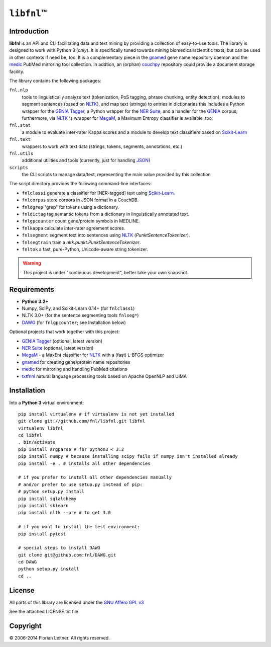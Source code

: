 #############
``libfnl``\ ™
#############

Introduction
============

**libfnl** is an API and CLI facilitating data and text mining by providing a collection of easy-to-use tools.
The library is designed to work with Python 3 (*only*).
It is specifically tuned towards mining biomedical/scientific texts, but can be used in other contexts if need be, too.
It is a complementary piece in the gnamed_ gene name repository daemon and the medic_ PubMed mirroring tool collection.
In addtion, an (orphan) couchpy_ repository could provide a document storage facility.

The library contains the following packages:

``fnl.nlp``
    tools to linguistically analyze text (tokenization, PoS tagging, phrase chunking, entity detection);
    modules to segment sentences (based on NLTK_), and map text (strings) to entries in dictionaries
    this includes a Python wrapper for the GENIA_ Tagger_, a Python wrapper for the `NER Suite`_, and a handler for the GENIA_ corpus;
    furthermore, via NLTK_ 's wrapper for MegaM_, a Maximum Entropy classifier is available, too;
``fnl.stat``
    a module to evaluate inter-rater Kappa scores and a module to develop text classifiers based on Scikit-Learn_
``fnl.text``
    wrappers to work with text data (strings, tokens, segments, annotations, etc.)
``fnl.utils``
    additional utilities and tools (currently, just for handling JSON_)
``scripts``
    the CLI scripts to manage data/text, representing the main value provided by this collection

The script directory provides the following command-line interfaces:
 
- ``fnlclassi`` generate a classifier for [NER-tagged] text using Scikit-Learn_.
- ``fnlcorpus`` store corpora in JSON format in a CouchDB.
- ``fnldgrep`` "grep" for tokens using a dictionary.
- ``fnldictag`` tag semantic tokens from a dictionary in linguistically annotated text.
- ``fnlgpcounter`` count gene/protein symbols in MEDLINE.
- ``fnlkappa`` calculate inter-rater agreement scores.
- ``fnlsegment`` segment text into sentences using NLTK_ (`PunktSentenceTokenizer`).
- ``fnlsegtrain`` train a `nltk.punkt.PunktSentenceTokenizer`.
- ``fnltok`` a fast, pure-Python, Unicode-aware string tokenizer.

.. warning:: This project is under "continuous development", better take your own snapshot.

.. _CouchDB: http://couchdb.apache.org/
.. _JSON: http://www.json.org
.. _GENIA: http://www-tsujii.is.s.u-tokyo.ac.jp/GENIA/home/wiki.cgi
.. _MegaM: http://www.umiacs.umd.edu/~hal/megam/
.. _NER Suite: http://nersuite.nlplab.org/
.. _NLTK: http://nltk.org/
.. _Scikit-Learn: http://scikit-learn.org/stable/
.. _SQLAlchemy: http://www.sqlalchemy.org/
.. _Tagger: http://www-tsujii.is.s.u-tokyo.ac.jp/GENIA/tagger/
.. _gnamed: http://github.com/fnl/gnamed
.. _medic: http://github.com/fnl/medic
.. _couchpy: http://github.com/fnl/couchpy

Requirements
============

* **Python 3.2+**
* Numpy, SciPy, and Scikit-Learn 0.14+ (for ``fnlclassi``)
* NLTK 3.0+ (for the sentence segmenting tools ``fnlseg*``)
* DAWG_ (for ``fnlgpcounter``; see Installation below)

Optional projects that work together with this project:

* GENIA_ Tagger_ (optional, latest version)
* `NER Suite`_ (optional, latest version)
* MegaM_ - a MaxEnt classifier for NLTK_ with a (fast) L-BFGS optimizer
* gnamed_ for creating gene/protein name repositories
* medic_ for mirroring and handling PubMed citations
* txtfnnl_ natural language processing tools based on Apache OpenNLP and UIMA

.. _DAWG: https://pypi.python.org/pypi/DAWG
.. _txtfnnl: https://github.com/fnl/txtfnnl

Installation
============

Into a **Python 3** virtual environment::

    pip install virtualenv # if virtualenv is not yet installed
    git clone git://github.com/fnl/libfnl.git libfnl
    virtualenv libfnl
    cd libfnl
    . bin/activate
    pip install argparse # for python3 < 3.2
    pip install numpy # because installing scipy fails if numpy isn't installed already
    pip install -e . # installs all other dependencies

    # if you prefer to install all other dependencies manually
    # and/or prefer to use setup.py instead of pip:
    # python setup.py install
    pip install sqlalchemy
    pip install sklearn
    pip install nltk --pre # to get 3.0

    # if you want to install the test environment:
    pip install pytest

    # special steps to install DAWG
    git clone git@github.com:fnl/DAWG.git
    cd DAWG
    python setup.py install
    cd ..

License
=======

All parts of this library are licensed under the `GNU Affero GPL v3`_

.. _GNU Affero GPL v3: http://www.gnu.org/licenses/agpl.html

See the attached LICENSE.txt file.

Copyright
=========

© 2006-2014 Florian Leitner. All rights reserved.
